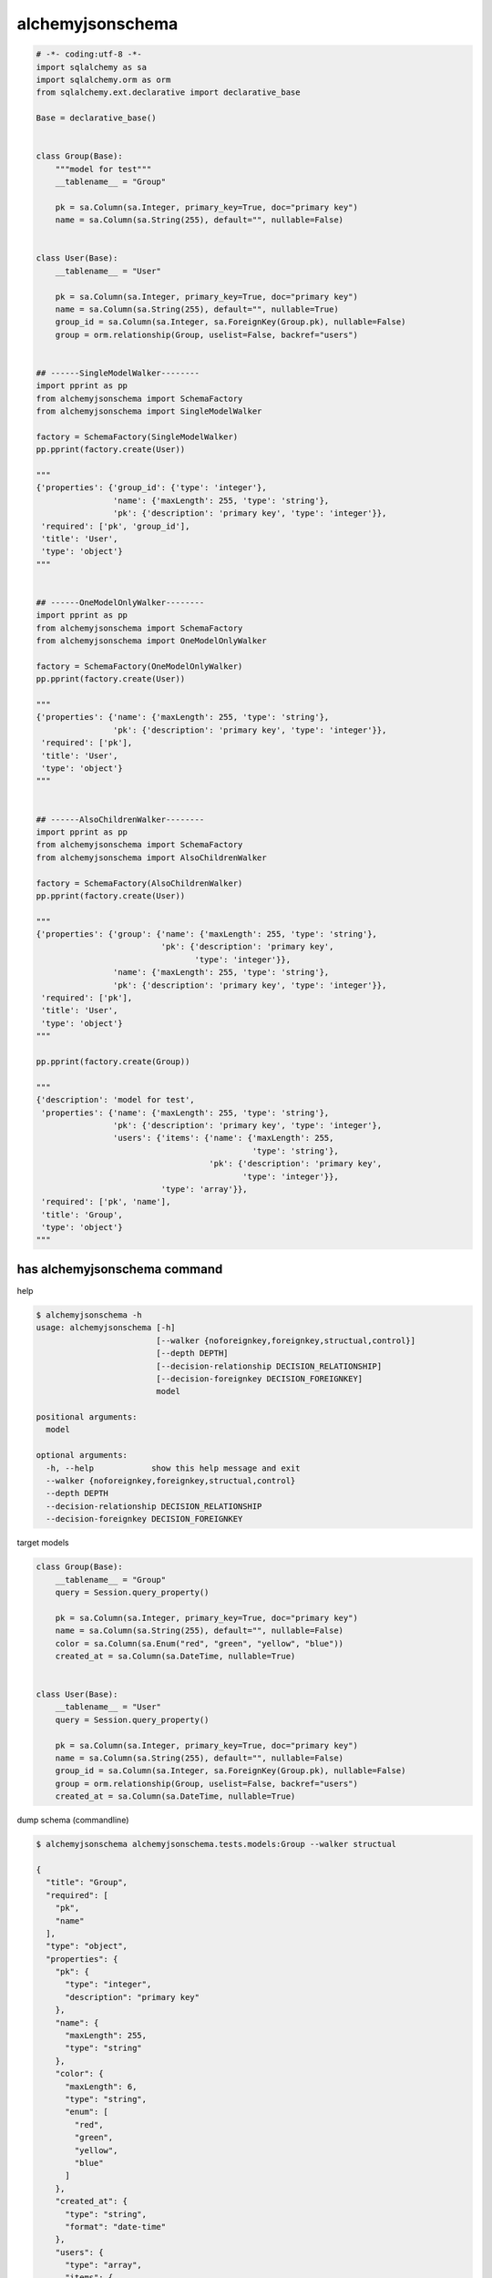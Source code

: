 alchemyjsonschema
=================

.. code:: python

   # -*- coding:utf-8 -*-
   import sqlalchemy as sa
   import sqlalchemy.orm as orm
   from sqlalchemy.ext.declarative import declarative_base

   Base = declarative_base()


   class Group(Base):
       """model for test"""
       __tablename__ = "Group"

       pk = sa.Column(sa.Integer, primary_key=True, doc="primary key")
       name = sa.Column(sa.String(255), default="", nullable=False)


   class User(Base):
       __tablename__ = "User"

       pk = sa.Column(sa.Integer, primary_key=True, doc="primary key")
       name = sa.Column(sa.String(255), default="", nullable=True)
       group_id = sa.Column(sa.Integer, sa.ForeignKey(Group.pk), nullable=False)
       group = orm.relationship(Group, uselist=False, backref="users")


   ## ------SingleModelWalker--------
   import pprint as pp
   from alchemyjsonschema import SchemaFactory
   from alchemyjsonschema import SingleModelWalker

   factory = SchemaFactory(SingleModelWalker)
   pp.pprint(factory.create(User))

   """
   {'properties': {'group_id': {'type': 'integer'},
                   'name': {'maxLength': 255, 'type': 'string'},
                   'pk': {'description': 'primary key', 'type': 'integer'}},
    'required': ['pk', 'group_id'],
    'title': 'User',
    'type': 'object'}
   """


   ## ------OneModelOnlyWalker--------
   import pprint as pp
   from alchemyjsonschema import SchemaFactory
   from alchemyjsonschema import OneModelOnlyWalker

   factory = SchemaFactory(OneModelOnlyWalker)
   pp.pprint(factory.create(User))

   """
   {'properties': {'name': {'maxLength': 255, 'type': 'string'},
                   'pk': {'description': 'primary key', 'type': 'integer'}},
    'required': ['pk'],
    'title': 'User',
    'type': 'object'}
   """


   ## ------AlsoChildrenWalker--------
   import pprint as pp
   from alchemyjsonschema import SchemaFactory
   from alchemyjsonschema import AlsoChildrenWalker

   factory = SchemaFactory(AlsoChildrenWalker)
   pp.pprint(factory.create(User))

   """
   {'properties': {'group': {'name': {'maxLength': 255, 'type': 'string'},
                             'pk': {'description': 'primary key',
                                    'type': 'integer'}},
                   'name': {'maxLength': 255, 'type': 'string'},
                   'pk': {'description': 'primary key', 'type': 'integer'}},
    'required': ['pk'],
    'title': 'User',
    'type': 'object'}
   """

   pp.pprint(factory.create(Group))

   """
   {'description': 'model for test',
    'properties': {'name': {'maxLength': 255, 'type': 'string'},
                   'pk': {'description': 'primary key', 'type': 'integer'},
                   'users': {'items': {'name': {'maxLength': 255,
                                                'type': 'string'},
                                       'pk': {'description': 'primary key',
                                              'type': 'integer'}},
                             'type': 'array'}},
    'required': ['pk', 'name'],
    'title': 'Group',
    'type': 'object'}
   """

has alchemyjsonschema command
----------------------------------------

help

.. code:: bash

    $ alchemyjsonschema -h
    usage: alchemyjsonschema [-h]
                             [--walker {noforeignkey,foreignkey,structual,control}]
                             [--depth DEPTH]
                             [--decision-relationship DECISION_RELATIONSHIP]
                             [--decision-foreignkey DECISION_FOREIGNKEY]
                             model

    positional arguments:
      model

    optional arguments:
      -h, --help            show this help message and exit
      --walker {noforeignkey,foreignkey,structual,control}
      --depth DEPTH
      --decision-relationship DECISION_RELATIONSHIP
      --decision-foreignkey DECISION_FOREIGNKEY

target models

.. code:: python

    class Group(Base):
        __tablename__ = "Group"
        query = Session.query_property()

        pk = sa.Column(sa.Integer, primary_key=True, doc="primary key")
        name = sa.Column(sa.String(255), default="", nullable=False)
        color = sa.Column(sa.Enum("red", "green", "yellow", "blue"))
        created_at = sa.Column(sa.DateTime, nullable=True)


    class User(Base):
        __tablename__ = "User"
        query = Session.query_property()

        pk = sa.Column(sa.Integer, primary_key=True, doc="primary key")
        name = sa.Column(sa.String(255), default="", nullable=False)
        group_id = sa.Column(sa.Integer, sa.ForeignKey(Group.pk), nullable=False)
        group = orm.relationship(Group, uselist=False, backref="users")
        created_at = sa.Column(sa.DateTime, nullable=True)


dump schema (commandline)

.. code:: bash

    $ alchemyjsonschema alchemyjsonschema.tests.models:Group --walker structual

    {
      "title": "Group", 
      "required": [
        "pk", 
        "name"
      ], 
      "type": "object", 
      "properties": {
        "pk": {
          "type": "integer", 
          "description": "primary key"
        }, 
        "name": {
          "maxLength": 255, 
          "type": "string"
        }, 
        "color": {
          "maxLength": 6, 
          "type": "string", 
          "enum": [
            "red", 
            "green", 
            "yellow", 
            "blue"
          ]
        }, 
        "created_at": {
          "type": "string", 
          "format": "date-time"
        }, 
        "users": {
          "type": "array", 
          "items": {
            "pk": {
              "type": "integer", 
              "description": "primary key"
            }, 
            "name": {
              "maxLength": 255, 
              "type": "string"
            }, 
            "created_at": {
              "type": "string", 
              "format": "date-time"
            }
          }
        }
      }
    }
